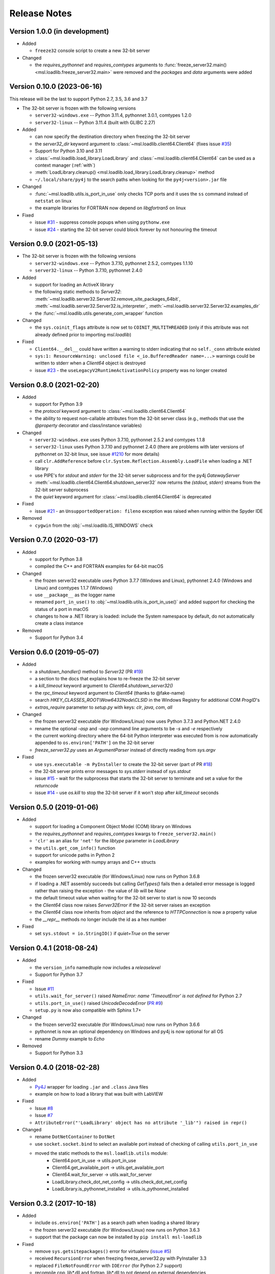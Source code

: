=============
Release Notes
=============

Version 1.0.0 (in development)
==============================

* Added

  - ``freeze32`` console script to create a new 32-bit server

* Changed

  - the `requires_pythonnet` and `requires_comtypes` arguments to
    :func:`freeze_server32.main() <msl.loadlib.freeze_server32.main>`
    were removed and the `packages` and `data` arguments were added

Version 0.10.0 (2023-06-16)
===========================
This release will be the last to support Python 2.7, 3.5, 3.6 and 3.7

* The 32-bit server is frozen with the following versions

  - ``server32-windows.exe`` -- Python 3.11.4, pythonnet 3.0.1, comtypes 1.2.0
  - ``server32-linux`` -- Python 3.11.4 (built with GLIBC 2.27)

* Added

  - can now specify the destination directory when freezing the 32-bit server
  - the `server32_dir` keyword argument to :class:`~msl.loadlib.client64.Client64`
    (fixes issue `#35 <https://github.com/MSLNZ/msl-loadlib/issues/35>`_)
  - Support for Python 3.10 and 3.11
  - :class:`~msl.loadlib.load_library.LoadLibrary` and :class:`~msl.loadlib.client64.Client64`
    can be used as a context manager (:ref:`with`)
  - :meth:`LoadLibrary.cleanup() <msl.loadlib.load_library.LoadLibrary.cleanup>` method
  - ``~/.local/share/py4j`` to the search paths when looking for the
    ``py4j<version>.jar`` file

* Changed

  - :func:`~msl.loadlib.utils.is_port_in_use` only checks TCP ports and
    it uses the ``ss`` command instead of ``netstat`` on linux
  - the example libraries for FORTRAN now depend on `libgfortran5` on linux

* Fixed

  - issue `#31 <https://github.com/MSLNZ/msl-loadlib/issues/31>`_ - suppress
    console popups when using ``pythonw.exe``
  - issue `#24 <https://github.com/MSLNZ/msl-loadlib/issues/24>`_ - starting
    the 32-bit server could block forever by not honouring the timeout

Version 0.9.0 (2021-05-13)
==========================

* The 32-bit server is frozen with the following versions

  - ``server32-windows.exe`` -- Python 3.7.10, pythonnet 2.5.2, comtypes 1.1.10
  - ``server32-linux``  -- Python 3.7.10, pythonnet 2.4.0

* Added

  - support for loading an ActiveX library
  - the following static methods to `Server32`:
    :meth:`~msl.loadlib.server32.Server32.remove_site_packages_64bit`,
    :meth:`~msl.loadlib.server32.Server32.is_interpreter`,
    :meth:`~msl.loadlib.server32.Server32.examples_dir`
  - the :func:`~msl.loadlib.utils.generate_com_wrapper` function

* Changed

  - the ``sys.coinit_flags`` attribute is now set to ``COINIT_MULTITHREADED``
    (only if this attribute was not already defined prior to importing `msl.loadlib`)

* Fixed

  - ``Client64.__del__`` could have written a warning to stderr indicating
    that no ``self._conn`` attribute existed
  - ``sys:1: ResourceWarning: unclosed file <_io.BufferedReader name=...>``
    warnings could be written to stderr when a `Client64` object is destroyed
  - issue `#23 <https://github.com/MSLNZ/msl-loadlib/issues/23>`_ - the
    ``useLegacyV2RuntimeActivationPolicy`` property was no longer created

Version 0.8.0 (2021-02-20)
==========================

* Added

  - support for Python 3.9
  - the `protocol` keyword argument to :class:`~msl.loadlib.client64.Client64`
  - the ability to request non-callable attributes from the 32-bit server class
    (e.g., methods that use the `@property` decorator and class/instance variables)

* Changed

  - ``server32-windows.exe`` uses Python 3.7.10, pythonnet 2.5.2 and comtypes 1.1.8
  - ``server32-linux`` uses Python 3.7.10 and pythonnet 2.4.0
    (there are problems with later versions of pythonnet on 32-bit linux, see issue
    `#1210 <https://github.com/pythonnet/pythonnet/issues/1210>`_ for more details)
  - call ``clr.AddReference`` before ``clr.System.Reflection.Assembly.LoadFile``
    when loading a .NET library
  - use PIPE's for `stdout` and `stderr` for the 32-bit server subprocess and
    for the py4j `GatewayServer`
  - :meth:`~msl.loadlib.client64.Client64.shutdown_server32` now returns the
    `(stdout, stderr)` streams from the 32-bit server subprocess
  - the `quiet` keyword argument for :class:`~msl.loadlib.client64.Client64` is
    deprecated

* Fixed

  - issue `#21 <https://github.com/MSLNZ/msl-loadlib/issues/21>`_ - an
    ``UnsupportedOperation: fileno`` exception was raised when running within the
    Spyder IDE

* Removed

  - ``cygwin`` from the :obj:`~msl.loadlib.IS_WINDOWS` check

Version 0.7.0 (2020-03-17)
==========================

* Added

  - support for Python 3.8
  - compiled the C++ and FORTRAN examples for 64-bit macOS

* Changed

  - the frozen server32 executable uses Python 3.7.7 (Windows and Linux), pythonnet 2.4.0 (Windows and Linux)
    and comtypes 1.1.7 (Windows)
  - use ``__package__`` as the logger name
  - renamed ``port_in_use()`` to :obj:`~msl.loadlib.utils.is_port_in_use()` and added support for
    checking the status of a port in macOS
  - changes to how a .NET library is loaded: include the System namespace by default,
    do not automatically create a class instance

* Removed

  - Support for Python 3.4

Version 0.6.0 (2019-05-07)
==========================

* Added

  - a `shutdown_handler()` method to `Server32` (PR `#19 <https://github.com/MSLNZ/msl-loadlib/issues/19>`_)
  - a section to the docs that explains how to re-freeze the 32-bit server
  - a `kill_timeout` keyword argument to `Client64.shutdown_server32()`
  - the `rpc_timeout` keyword argument to `Client64` (thanks to @fake-name)
  - search `HKEY_CLASSES_ROOT\\Wow6432Node\\CLSID` in the Windows Registry for additional COM `ProgID`'s
  - `extras_require` parameter to `setup.py` with keys: `clr`, `java`, `com`, `all`

* Changed

  - the frozen server32 executable (for Windows/Linux) now uses Python 3.7.3 and Python.NET 2.4.0
  - rename the optional `-asp` and `-aep` command line arguments to be `-s` and `-e` respectively
  - the current working directory where the 64-bit Python interpreter was executed from is now
    automatically appended to ``os.environ['PATH']`` on the 32-bit server
  - `freeze_server32.py` uses an `ArgumentParser` instead of directly reading from `sys.argv`

* Fixed

  - use ``sys.executable -m PyInstaller`` to create the 32-bit server
    (part of PR `#18 <https://github.com/MSLNZ/msl-loadlib/issues/18>`_)
  - the 32-bit server prints error messages to `sys.stderr` instead of `sys.stdout`
  - issue `#15 <https://github.com/MSLNZ/msl-loadlib/issues/15>`_ - wait for the
    subprocess that starts the 32-bit server to terminate and set a value for the `returncode`
  - issue `#14 <https://github.com/MSLNZ/msl-loadlib/issues/14>`_ - use `os.kill`
    to stop the 32-bit server if it won't stop after `kill_timeout` seconds

Version 0.5.0 (2019-01-06)
==========================

* Added

  - support for loading a Component Object Model (COM) library on Windows
  - the `requires_pythonnet` and `requires_comtypes` kwargs to ``freeze_server32.main()``
  - ``'clr'`` as an alias for ``'net'`` for the `libtype` parameter in `LoadLibrary`
  - the ``utils.get_com_info()`` function
  - support for unicode paths in Python 2
  - examples for working with numpy arrays and C++ structs

* Changed

  - the frozen server32 executable (for Windows/Linux) now runs on Python 3.6.8
  - if loading a .NET assembly succeeds but calling `GetTypes()` fails then a detailed error
    message is logged rather than raising the exception - the value of `lib` will be `None`
  - the default timeout value when waiting for the 32-bit server to start is now 10 seconds
  - the `Client64` class now raises `Server32Error` if the 32-bit server raises an exception
  - the `Client64` class now inherits from `object` and the reference to `HTTPConnection`
    is now a property value
  - the `__repr__` methods no longer include the id as a hex number

* Fixed

  - set ``sys.stdout = io.StringIO()`` if `quiet=True` on the server

Version 0.4.1 (2018-08-24)
==========================

* Added

  - the ``version_info`` namedtuple now includes a *releaselevel*
  - Support for Python 3.7

* Fixed

  - Issue `#11 <https://github.com/MSLNZ/msl-loadlib/issues/11>`_
  - ``utils.wait_for_server()`` raised `NameError: name 'TimeoutError' is not defined` for Python 2.7
  - ``utils.port_in_use()`` raised `UnicodeDecodeError` (`PR #9 <https://github.com/MSLNZ/msl-loadlib/pull/9>`_)
  - ``setup.py`` is now also compatible with Sphinx 1.7+

* Changed

  - the frozen server32 executable (for Windows/Linux) now runs on Python 3.6.6
  - pythonnet is now an optional dependency on Windows and py4j is now optional for all OS
  - rename `Dummy` example to `Echo`

* Removed

  - Support for Python 3.3

Version 0.4.0 (2018-02-28)
==========================

* Added

  - `Py4J <https://www.py4j.org/>`_ wrapper for loading ``.jar`` and ``.class`` Java files
  - example on how to load a library that was built with LabVIEW

* Fixed

  - Issue `#8 <https://github.com/MSLNZ/msl-loadlib/issues/8>`_
  - Issue `#7 <https://github.com/MSLNZ/msl-loadlib/issues/7>`_
  - ``AttributeError("'LoadLibrary' object has no attribute '_lib'") raised in repr()``

* Changed

  - rename ``DotNetContainer`` to ``DotNet``
  - use ``socket.socket.bind`` to select an available port instead of checking of
    calling ``utils.port_in_use``
  - moved the static methods to the ``msl.loadlib.utils`` module:
      + Client64.port_in_use -> utils.port_in_use
      + Client64.get_available_port -> utils.get_available_port
      + Client64.wait_for_server -> utils.wait_for_server
      + LoadLibrary.check_dot_net_config -> utils.check_dot_net_config
      + LoadLibrary.is_pythonnet_installed -> utils.is_pythonnet_installed

Version 0.3.2 (2017-10-18)
==========================

* Added

  - include ``os.environ['PATH']`` as a search path when loading a shared library
  - the frozen server32 executable (for Windows/Linux) now runs on Python 3.6.3
  - support that the package can now be installed by ``pip install msl-loadlib``

* Fixed

  - remove ``sys.getsitepackages()`` error for virtualenv (`issue #5 <https://github.com/MSLNZ/msl-loadlib/issues/5>`_)
  - received ``RecursionError`` when freezing freeze_server32.py with PyInstaller 3.3
  - replaced ``FileNotFoundError`` with ``IOError`` (for Python 2.7 support)
  - recompile cpp_lib\*.dll and fortran_lib\*.dll to not depend on external dependencies

Version 0.3.1 (2017-05-15)
==========================
- fix ReadTheDocs build error -- AttributeError: module 'site' has no attribute 'getsitepackages'
- strip whitespace from append_sys_path and append_environ_path
- make pythonnet a required dependency only for Windows

Version 0.3.0 (2017-05-09)
==========================
*NOTE: This release breaks backward compatibility*

- can now pass \*\*kwargs from the Client64 constructor to the Server32-subclass constructor
- new command line arguments for starting the 32-bit server: --kwargs, --append_environ_path
- renamed the --append_path command line argument to --append_sys_path
- Server32.interactive_console() works on Windows and Linux
- edit documentation (thanks to @karna48 for the pull request)

Version 0.2.3 (2017-04-11)
==========================
- the frozen server32 executable (for Windows/Linux) now uses Python v3.6.1 and Python.NET v2.3.0
- include ctypes.util.find_library and sys.path when searching for shared library

Version 0.2.2 (2017-03-03)
==========================
- refreeze server32 executables

Version 0.2.1 (2017-03-02)
==========================
- fix releaselevel bug

Version 0.2.0 (2017-03-02)
==========================
- examples now working in Linux
- fix MSL namespace
- include all C# modules, classes and System.Type objects in the .NET loaded-library object
- create a custom C# library for the examples
- edit docstrings and documentation
- many bug fixes

Version 0.1.0 (2017-02-15)
==========================
- Initial release

